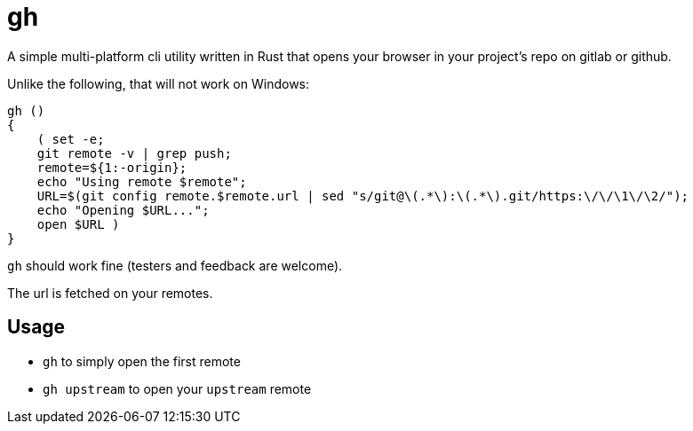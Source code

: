 = gh

A simple multi-platform cli utility written in Rust that opens your browser in your project's repo on gitlab or github.

Unlike the following, that will not work on Windows:
```
gh ()
{
    ( set -e;
    git remote -v | grep push;
    remote=${1:-origin};
    echo "Using remote $remote";
    URL=$(git config remote.$remote.url | sed "s/git@\(.*\):\(.*\).git/https:\/\/\1\/\2/");
    echo "Opening $URL...";
    open $URL )
}
```

`gh` should work fine (testers and feedback are welcome).

The url is fetched on your remotes.

== Usage

- `gh` to simply open the first remote
- `gh upstream` to open your `upstream` remote

